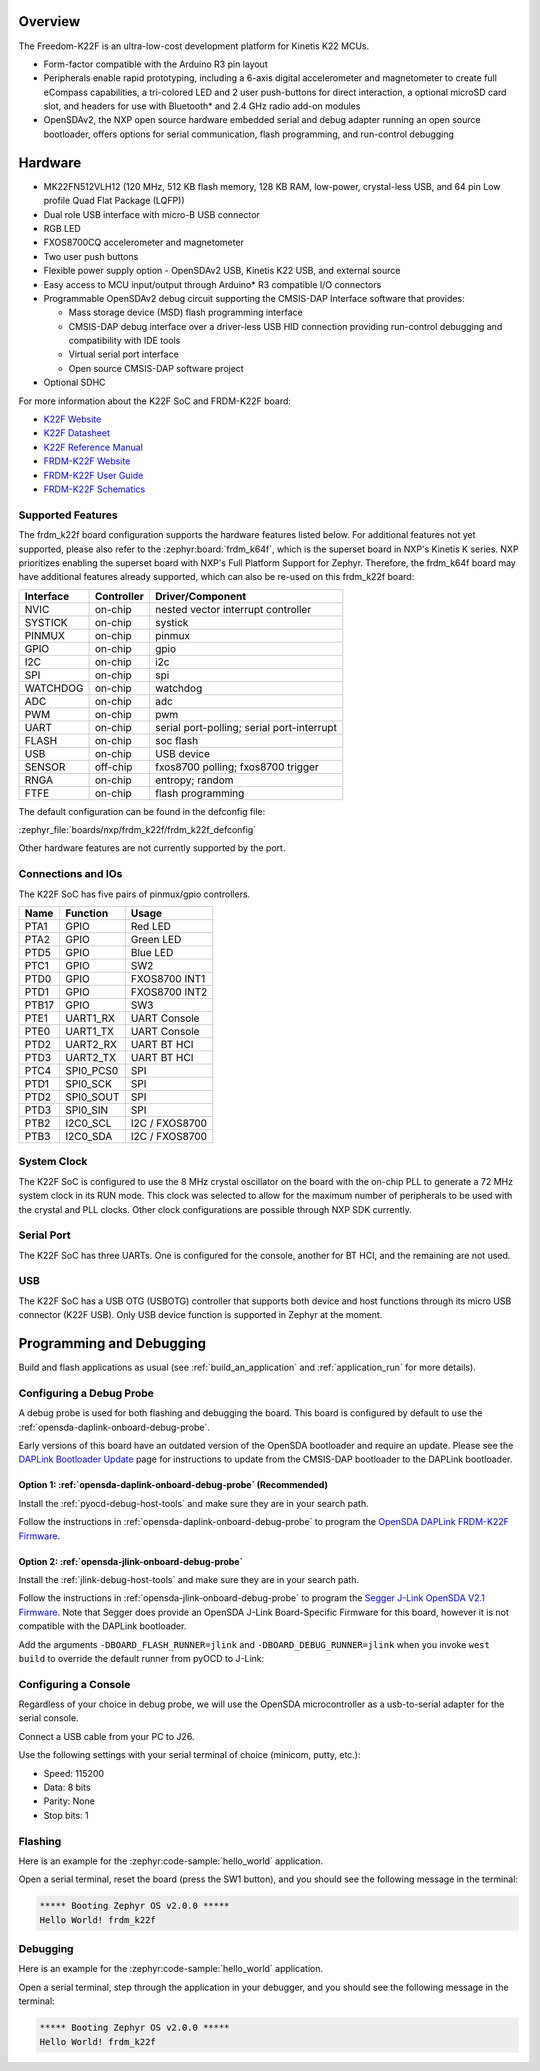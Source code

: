 .. zephyr:board:: frdm_k22f

Overview
********

The Freedom-K22F is an ultra-low-cost development platform for Kinetis K22
MCUs.

- Form-factor compatible with the Arduino R3 pin layout
- Peripherals enable rapid prototyping, including a 6-axis digital
  accelerometer and magnetometer to create full eCompass capabilities, a
  tri-colored LED and 2 user push-buttons for direct interaction, a optional
  microSD card slot, and headers for use with Bluetooth* and 2.4 GHz radio
  add-on modules
- OpenSDAv2, the NXP open source hardware embedded serial and debug adapter
  running an open source bootloader, offers options for serial communication,
  flash programming, and run-control debugging

Hardware
********

- MK22FN512VLH12 (120 MHz, 512 KB flash memory, 128 KB RAM, low-power,
  crystal-less USB, and 64 pin Low profile Quad Flat Package (LQFP))
- Dual role USB interface with micro-B USB connector
- RGB LED
- FXOS8700CQ accelerometer and magnetometer
- Two user push buttons
- Flexible power supply option - OpenSDAv2 USB, Kinetis K22 USB, and external source
- Easy access to MCU input/output through Arduino* R3 compatible I/O connectors
- Programmable OpenSDAv2 debug circuit supporting the CMSIS-DAP Interface
  software that provides:

  - Mass storage device (MSD) flash programming interface
  - CMSIS-DAP debug interface over a driver-less USB HID connection providing
    run-control debugging and compatibility with IDE tools
  - Virtual serial port interface
  - Open source CMSIS-DAP software project

- Optional SDHC

For more information about the K22F SoC and FRDM-K22F board:

- `K22F Website`_
- `K22F Datasheet`_
- `K22F Reference Manual`_
- `FRDM-K22F Website`_
- `FRDM-K22F User Guide`_
- `FRDM-K22F Schematics`_

Supported Features
==================

The frdm_k22f board configuration supports the hardware features listed
below.  For additional features not yet supported, please also refer to the
:zephyr:board:`frdm_k64f`, which is the superset board in NXP's Kinetis K series.
NXP prioritizes enabling the superset board with NXP's Full Platform Support for
Zephyr.  Therefore, the frdm_k64f board may have additional features
already supported, which can also be re-used on this frdm_k22f board:

+-----------+------------+-------------------------------------+
| Interface | Controller | Driver/Component                    |
+===========+============+=====================================+
| NVIC      | on-chip    | nested vector interrupt controller  |
+-----------+------------+-------------------------------------+
| SYSTICK   | on-chip    | systick                             |
+-----------+------------+-------------------------------------+
| PINMUX    | on-chip    | pinmux                              |
+-----------+------------+-------------------------------------+
| GPIO      | on-chip    | gpio                                |
+-----------+------------+-------------------------------------+
| I2C       | on-chip    | i2c                                 |
+-----------+------------+-------------------------------------+
| SPI       | on-chip    | spi                                 |
+-----------+------------+-------------------------------------+
| WATCHDOG  | on-chip    | watchdog                            |
+-----------+------------+-------------------------------------+
| ADC       | on-chip    | adc                                 |
+-----------+------------+-------------------------------------+
| PWM       | on-chip    | pwm                                 |
+-----------+------------+-------------------------------------+
| UART      | on-chip    | serial port-polling;                |
|           |            | serial port-interrupt               |
+-----------+------------+-------------------------------------+
| FLASH     | on-chip    | soc flash                           |
+-----------+------------+-------------------------------------+
| USB       | on-chip    | USB device                          |
+-----------+------------+-------------------------------------+
| SENSOR    | off-chip   | fxos8700 polling;                   |
|           |            | fxos8700 trigger                    |
+-----------+------------+-------------------------------------+
| RNGA      | on-chip    | entropy;                            |
|           |            | random                              |
+-----------+------------+-------------------------------------+
| FTFE      | on-chip    | flash programming                   |
+-----------+------------+-------------------------------------+

The default configuration can be found in the defconfig file:

:zephyr_file:`boards/nxp/frdm_k22f/frdm_k22f_defconfig`

Other hardware features are not currently supported by the port.

Connections and IOs
===================

The K22F SoC has five pairs of pinmux/gpio controllers.

+-------+-----------------+---------------------------+
| Name  | Function        | Usage                     |
+=======+=================+===========================+
| PTA1  | GPIO            | Red LED                   |
+-------+-----------------+---------------------------+
| PTA2  | GPIO            | Green LED                 |
+-------+-----------------+---------------------------+
| PTD5  | GPIO            | Blue LED                  |
+-------+-----------------+---------------------------+
| PTC1  | GPIO            | SW2                       |
+-------+-----------------+---------------------------+
| PTD0  | GPIO            | FXOS8700 INT1             |
+-------+-----------------+---------------------------+
| PTD1  | GPIO            | FXOS8700 INT2             |
+-------+-----------------+---------------------------+
| PTB17 | GPIO            | SW3                       |
+-------+-----------------+---------------------------+
| PTE1  | UART1_RX        | UART Console              |
+-------+-----------------+---------------------------+
| PTE0  | UART1_TX        | UART Console              |
+-------+-----------------+---------------------------+
| PTD2  | UART2_RX        | UART BT HCI               |
+-------+-----------------+---------------------------+
| PTD3  | UART2_TX        | UART BT HCI               |
+-------+-----------------+---------------------------+
| PTC4  | SPI0_PCS0       | SPI                       |
+-------+-----------------+---------------------------+
| PTD1  | SPI0_SCK        | SPI                       |
+-------+-----------------+---------------------------+
| PTD2  | SPI0_SOUT       | SPI                       |
+-------+-----------------+---------------------------+
| PTD3  | SPI0_SIN        | SPI                       |
+-------+-----------------+---------------------------+
| PTB2  | I2C0_SCL        | I2C / FXOS8700            |
+-------+-----------------+---------------------------+
| PTB3  | I2C0_SDA        | I2C / FXOS8700            |
+-------+-----------------+---------------------------+

System Clock
============

The K22F SoC is configured to use the 8 MHz crystal oscillator on the board
with the on-chip PLL to generate a 72 MHz system clock in its RUN mode. This
clock was selected to allow for the maximum number of peripherals to be used
with the crystal and PLL clocks. Other clock configurations are possible
through NXP SDK currently.

Serial Port
===========

The K22F SoC has three UARTs. One is configured for the console, another for BT
HCI, and the remaining are not used.

USB
===

The K22F SoC has a USB OTG (USBOTG) controller that supports both
device and host functions through its micro USB connector (K22F USB).
Only USB device function is supported in Zephyr at the moment.

Programming and Debugging
*************************

Build and flash applications as usual (see :ref:`build_an_application` and
:ref:`application_run` for more details).

Configuring a Debug Probe
=========================

A debug probe is used for both flashing and debugging the board. This board is
configured by default to use the :ref:`opensda-daplink-onboard-debug-probe`.

Early versions of this board have an outdated version of the OpenSDA bootloader
and require an update. Please see the `DAPLink Bootloader Update`_ page for
instructions to update from the CMSIS-DAP bootloader to the DAPLink bootloader.

Option 1: :ref:`opensda-daplink-onboard-debug-probe` (Recommended)
------------------------------------------------------------------

Install the :ref:`pyocd-debug-host-tools` and make sure they are in your search
path.

Follow the instructions in :ref:`opensda-daplink-onboard-debug-probe` to program
the `OpenSDA DAPLink FRDM-K22F Firmware`_.

Option 2: :ref:`opensda-jlink-onboard-debug-probe`
--------------------------------------------------

Install the :ref:`jlink-debug-host-tools` and make sure they are in your search
path.

Follow the instructions in :ref:`opensda-jlink-onboard-debug-probe` to program
the `Segger J-Link OpenSDA V2.1 Firmware`_. Note that Segger
does provide an OpenSDA J-Link Board-Specific Firmware for this board, however
it is not compatible with the DAPLink bootloader.

Add the arguments ``-DBOARD_FLASH_RUNNER=jlink`` and
``-DBOARD_DEBUG_RUNNER=jlink`` when you invoke ``west build`` to override the
default runner from pyOCD to J-Link:

.. zephyr-app-commands::
   :zephyr-app: samples/hello_world
   :board: frdm_k22f
   :gen-args: -DBOARD_FLASH_RUNNER=jlink -DBOARD_DEBUG_RUNNER=jlink
   :goals: build

Configuring a Console
=====================

Regardless of your choice in debug probe, we will use the OpenSDA
microcontroller as a usb-to-serial adapter for the serial console.

Connect a USB cable from your PC to J26.

Use the following settings with your serial terminal of choice (minicom, putty,
etc.):

- Speed: 115200
- Data: 8 bits
- Parity: None
- Stop bits: 1

Flashing
========

Here is an example for the :zephyr:code-sample:`hello_world` application.

.. zephyr-app-commands::
   :zephyr-app: samples/hello_world
   :board: frdm_k22f
   :goals: flash

Open a serial terminal, reset the board (press the SW1 button), and you should
see the following message in the terminal:

.. code-block:: console

   ***** Booting Zephyr OS v2.0.0 *****
   Hello World! frdm_k22f

Debugging
=========

Here is an example for the :zephyr:code-sample:`hello_world` application.

.. zephyr-app-commands::
   :zephyr-app: samples/hello_world
   :board: frdm_k22f
   :goals: debug

Open a serial terminal, step through the application in your debugger, and you
should see the following message in the terminal:

.. code-block:: console

   ***** Booting Zephyr OS v2.0.0 *****
   Hello World! frdm_k22f

.. _FRDM-K22F Website:
   https://www.nxp.com/support/developer-resources/evaluation-and-development-boards/freedom-development-boards/mcu-boards/nxp-freedom-development-platform-for-kinetis-k22-mcus:FRDM-K22F

.. _FRDM-K22F User Guide:
   https://www.nxp.com/webapp/Download?colCode=FRDMK22FUG

.. _FRDM-K22F Schematics:
   https://www.nxp.com/webapp/Download?colCode=FRDM-K22F-SCH

.. _K22F Website:
   https://www.nxp.com/products/processors-and-microcontrollers/arm-based-processors-and-mcus/kinetis-cortex-m-mcus/k-seriesperformancem4/k2x-usb/kinetis-k22-120-mhz-cost-effective-full-speed-usb-microcontrollers-mcus-based-on-arm-cortex-m4-core:K22_120

.. _K22F Datasheet:
   https://www.nxp.com/docs/en/data-sheet/K22P121M120SF7.pdf

.. _K22F Reference Manual:
   https://www.nxp.com/docs/en/reference-manual/K22P121M120SF7RM.pdf

.. _OpenSDA DAPLink FRDM-K22F Firmware:
   https://www.nxp.com/downloads/en/snippets-boot-code-headers-monitors/k20dx_frdmk22f_if_crc_legacy_0x8000.bin

.. _DAPLink Bootloader Update:
   https://os.mbed.com/blog/entry/DAPLink-bootloader-update/

.. _Segger J-Link OpenSDA V2.1 Firmware:
   https://www.segger.com/downloads/jlink/OpenSDA_V2_1.bin
